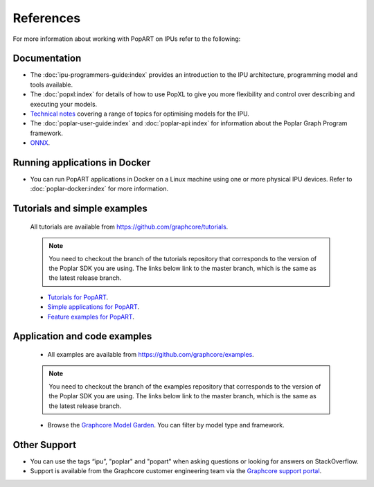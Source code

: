 References
----------

For more information about working with PopART on IPUs refer to the following:

Documentation
~~~~~~~~~~~~~

* The :doc:`ipu-programmers-guide:index` provides an introduction to the IPU architecture, programming model and tools available.

* The :doc:`popxl:index` for details of how to use PopXL to give you more flexibility and control over describing and executing your models.

* `Technical notes <https://docs.graphcore.ai/en/latest/software.html#popart>`_ covering a range of topics for optimising models for the IPU.

* The :doc:`poplar-user-guide:index` and :doc:`poplar-api:index` for information about the Poplar Graph Program framework.

* `ONNX <https://onnx.ai/>`__.


Running applications in Docker
~~~~~~~~~~~~~~~~~~~~~~~~~~~~~~

* You can run PopART applications in Docker on a Linux machine using one or more physical IPU devices. Refer to :doc:`poplar-docker:index` for more information.


Tutorials and simple examples
~~~~~~~~~~~~~~~~~~~~~~~~~~~~~

  All tutorials are available from https://github.com/graphcore/tutorials.

  .. note:: You need to checkout the branch of the tutorials repository that corresponds to the version of the Poplar SDK you are using. The links below link to the master branch, which is the same as the latest release branch.

  * `Tutorials for PopART <https://github.com/graphcore/tutorials/tree/master/tutorials/popart>`_.

  * `Simple applications for PopART <https://github.com/graphcore/tutorials/tree/master/simple_applications/popart>`_.

  * `Feature examples for PopART <https://github.com/graphcore/tutorials/tree/master/feature_examples/popart>`_.

Application and code examples
~~~~~~~~~~~~~~~~~~~~~~~~~~~~~

  * All examples are available from https://github.com/graphcore/examples.

  .. note:: You need to checkout the branch of the examples repository that corresponds to the version of the Poplar SDK you are using. The links below link to the master branch, which is the same as the latest release branch.

  * Browse the `Graphcore Model Garden <https://www.graphcore.ai/resources/model-garden>`_. You can filter by model type and framework.

Other Support
~~~~~~~~~~~~~

* You can use the tags “ipu”, "poplar" and "popart" when asking questions or looking for answers on StackOverflow.

* Support is available from the Graphcore customer engineering team via the `Graphcore support portal <https://support.graphcore.ai>`_.

